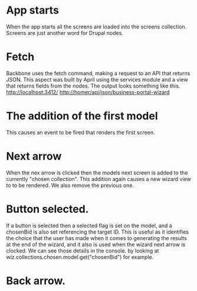 *  App starts
When the app starts all the screens are loaded into the screens collection. Screens are just another word for Drupal nodes. 

* Fetch
 Backbone uses the fetch command, making a request to an API that returns JSON. This aspect was built by April using the services module and a view that returns fields from the nodes. The output looks something like this.
http://localhost:3412/
http://homer/api/json/business-portal-wizard

*  The addition of the first model
This causes an event to be fired that renders the first screen.

* Next arrow
When the nex arrow is clicked then the models next screen is added to the currently "chosen collection". This addition again causes a new wizard view to to be rendered. We also remove the previous one.

* Button selected.
If a button is selected then a selected flag is set on the model, and a chosenBid is also set referencing the target ID. This is useful as it identifies the choice that the user has made when it comes to generating the results at the end of the wizard, and it also is used when the wizard next arrow is clocked. We can see those details in the console. by looking at wiz.collections.chosen.model.get("chosenBid") for example.

* Back arrow. 






